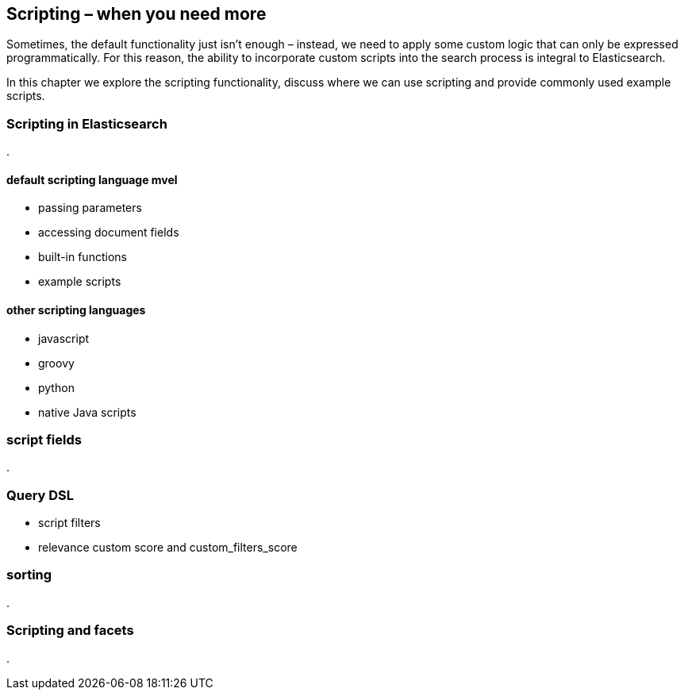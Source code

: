 [[scripting]]
== Scripting – when you need more

Sometimes, the default functionality just isn't enough – instead, we need to
apply some custom logic that can only be expressed programmatically. For this
reason, the ability to incorporate custom scripts into the search process is
integral to Elasticsearch.

In this chapter we explore the scripting functionality, discuss where we can
use scripting and provide commonly used example scripts.

=== Scripting in Elasticsearch
.

==== default scripting language mvel
* passing parameters
* accessing document fields
* built-in functions
* example scripts

==== other scripting languages
* javascript
* groovy
* python
* native Java scripts

=== script fields
.


=== Query DSL
[[script-filter]]
* script filters
* relevance custom score and custom_filters_score

=== sorting
.


=== Scripting and facets
.


